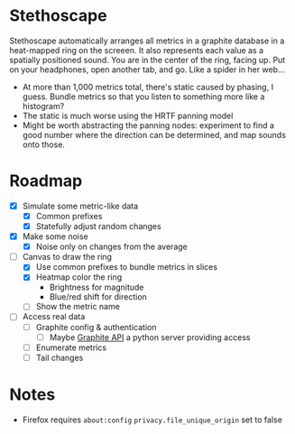 * Stethoscape

Stethoscape automatically arranges all metrics in a graphite database
in a heat-mapped ring on the screeen. It also represents each value as
a spatially positioned sound. You are in the center of the ring,
facing up. Put on your headphones, open another tab, and go. Like a
spider in her web...

- At more than 1,000 metrics total, there's static caused by
  phasing, I guess. Bundle metrics so that you listen to something
  more like a histogram?
- The static is much worse using the HRTF panning model
- Might be worth abstracting the panning nodes: experiment to find a
  good number where the direction can be determined, and map sounds
  onto those.

* Roadmap

- [X] Simulate some metric-like data
  - [X] Common prefixes
  - [X] Statefully adjust random changes

- [X] Make some noise
  - [X] Noise only on changes from the average

- [-] Canvas to draw the ring
  - [X] Use common prefixes to bundle metrics in slices
  - [X] Heatmap color the ring
    - Brightness for magnitude
    - Blue/red shift for direction
  - [ ] Show the metric name

- [ ] Access real data
  - [ ] Graphite config & authentication
    - [ ] Maybe [[https://graphite-api.readthedocs.io/en/latest/][Graphite API]] a python server providing access
  - [ ] Enumerate metrics
  - [ ] Tail changes

* Notes

- Firefox requires =about:config= =privacy.file_unique_origin= set to false
